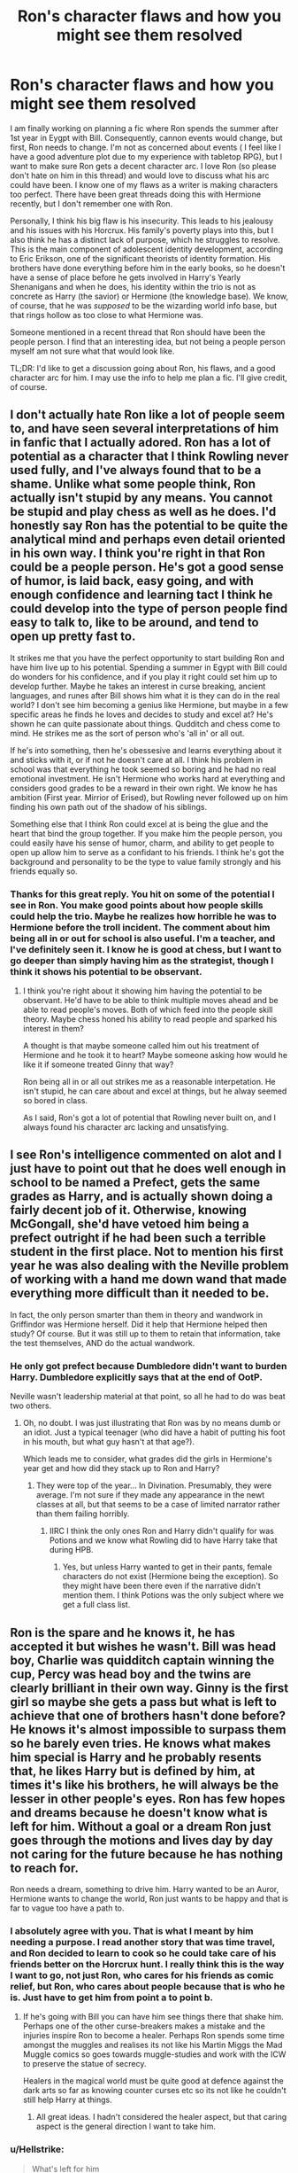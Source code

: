 #+TITLE: Ron's character flaws and how you might see them resolved

* Ron's character flaws and how you might see them resolved
:PROPERTIES:
:Author: IamProudofthefish
:Score: 17
:DateUnix: 1571874737.0
:DateShort: 2019-Oct-24
:FlairText: Discussion
:END:
I am finally working on planning a fic where Ron spends the summer after 1st year in Eygpt with Bill. Consequently, cannon events would change, but first, Ron needs to change. I'm not as concerned about events ( I feel like I have a good adventure plot due to my experience with tabletop RPG), but I want to make sure Ron gets a decent character arc. I love Ron (so please don't hate on him in this thread) and would love to discuss what his arc could have been. I know one of my flaws as a writer is making characters too perfect. There have been great threads doing this with Hermione recently, but I don't remember one with Ron.

Personally, I think his big flaw is his insecurity. This leads to his jealousy and his issues with his Horcrux. His family's poverty plays into this, but I also think he has a distinct lack of purpose, which he struggles to resolve. This is the main component of adolescent identity development, according to Eric Erikson, one of the significant theorists of identity formation. His brothers have done everything before him in the early books, so he doesn't have a sense of place before he gets involved in Harry's Yearly Shenanigans and when he does, his identity within the trio is not as concrete as Harry (the savior) or Hermione (the knowledge base). We know, of course, that he was /supposed/ to be the wizarding world info base, but that rings hollow as too close to what Hermione was.

Someone mentioned in a recent thread that Ron should have been the people person. I find that an interesting idea, but not being a people person myself am not sure what that would look like.

TL;DR: I'd like to get a discussion going about Ron, his flaws, and a good character arc for him. I may use the info to help me plan a fic. I'll give credit, of course.


** I don't actually hate Ron like a lot of people seem to, and have seen several interpretations of him in fanfic that I actually adored. Ron has a lot of potential as a character that I think Rowling never used fully, and I've always found that to be a shame. Unlike what some people think, Ron actually isn't stupid by any means. You cannot be stupid and play chess as well as he does. I'd honestly say Ron has the potential to be quite the analytical mind and perhaps even detail oriented in his own way. I think you're right in that Ron could be a people person. He's got a good sense of humor, is laid back, easy going, and with enough confidence and learning tact I think he could develop into the type of person people find easy to talk to, like to be around, and tend to open up pretty fast to.

It strikes me that you have the perfect opportunity to start building Ron and have him live up to his potential. Spending a summer in Egypt with Bill could do wonders for his confidence, and if you play it right could set him up to develop further. Maybe he takes an interest in curse breaking, ancient languages, and runes after Bill shows him what it is they can do in the real world? I don't see him becoming a genius like Hermione, but maybe in a few specific areas he finds he loves and decides to study and excel at? He's shown he can quite passionate about things. Qudditch and chess come to mind. He strikes me as the sort of person who's 'all in' or all out.

If he's into something, then he's obessesive and learns everything about it and sticks with it, or if not he doesn't care at all. I think his problem in school was that everything he took seemed so boring and he had no real emotional investment. He isn't Hermione who works hard at everything and considers good grades to be a reward in their own right. We know he has ambition (First year. Mirrior of Erised), but Rowling never followed up on him finding his own path out of the shadow of his siblings.

Something else that I think Ron could excel at is being the glue and the heart that bind the group together. If you make him the people person, you could easily have his sense of humor, charm, and ability to get people to open up allow him to serve as a confidant to his friends. I think he's got the background and personality to be the type to value family strongly and his friends equally so.
:PROPERTIES:
:Author: DruidofRavens
:Score: 19
:DateUnix: 1571875839.0
:DateShort: 2019-Oct-24
:END:

*** Thanks for this great reply. You hit on some of the potential I see in Ron. You make good points about how people skills could help the trio. Maybe he realizes how horrible he was to Hermione before the troll incident. The comment about him being all in or out for school is also useful. I'm a teacher, and I've definitely seen it. I know he is good at chess, but I want to go deeper than simply having him as the strategist, though I think it shows his potential to be observant.
:PROPERTIES:
:Author: IamProudofthefish
:Score: 6
:DateUnix: 1571876949.0
:DateShort: 2019-Oct-24
:END:

**** I think you're right about it showing him having the potential to be observant. He'd have to be able to think multiple moves ahead and be able to read people's moves. Both of which feed into the people skill theory. Maybe chess honed his ability to read people and sparked his interest in them?

A thought is that maybe someone called him out his treatment of Hermione and he took it to heart? Maybe someone asking how would he like it if someone treated Ginny that way?

Ron being all in or all out strikes me as a reasonable interpetation. He isn't stupid, he can care about and excel at things, but he alway seemed so bored in class.

As I said, Ron's got a lot of potential that Rowling never built on, and I always found his character arc lacking and unsatisfying.
:PROPERTIES:
:Author: DruidofRavens
:Score: 6
:DateUnix: 1571877313.0
:DateShort: 2019-Oct-24
:END:


** I see Ron's intelligence commented on alot and I just have to point out that he does well enough in school to be named a Prefect, gets the same grades as Harry, and is actually shown doing a fairly decent job of it. Otherwise, knowing McGongall, she'd have vetoed him being a prefect outright if he had been such a terrible student in the first place. Not to mention his first year he was also dealing with the Neville problem of working with a hand me down wand that made everything more difficult than it needed to be.

In fact, the only person smarter than them in theory and wandwork in Griffindor was Hermione herself. Did it help that Hermione helped then study? Of course. But it was still up to them to retain that information, take the test themselves, AND do the actual wandwork.
:PROPERTIES:
:Author: HalpMe100
:Score: 5
:DateUnix: 1571898417.0
:DateShort: 2019-Oct-24
:END:

*** He only got prefect because Dumbledore didn't want to burden Harry. Dumbledore explicitly says that at the end of OotP.

Neville wasn't leadership material at that point, so all he had to do was beat two others.
:PROPERTIES:
:Author: Hellstrike
:Score: 2
:DateUnix: 1571903199.0
:DateShort: 2019-Oct-24
:END:

**** Oh, no doubt. I was just illustrating that Ron was by no means dumb or an idiot. Just a typical teenager (who did have a habit of putting his foot in his mouth, but what guy hasn't at that age?).

Which leads me to consider, what grades did the girls in Hermione's year get and how did they stack up to Ron and Harry?
:PROPERTIES:
:Author: HalpMe100
:Score: 3
:DateUnix: 1571915354.0
:DateShort: 2019-Oct-24
:END:

***** They were top of the year... In Divination. Presumably, they were average. I'm not sure if they made any appearance in the newt classes at all, but that seems to be a case of limited narrator rather than them failing horribly.
:PROPERTIES:
:Author: Hellstrike
:Score: 2
:DateUnix: 1571916769.0
:DateShort: 2019-Oct-24
:END:

****** IIRC I think the only ones Ron and Harry didn't qualify for was Potions and we know what Rowling did to have Harry take that during HPB.
:PROPERTIES:
:Author: HalpMe100
:Score: 2
:DateUnix: 1571922081.0
:DateShort: 2019-Oct-24
:END:

******* Yes, but unless Harry wanted to get in their pants, female characters do not exist (Hermione being the exception). So they might have been there even if the narrative didn't mention them. I think Potions was the only subject where we get a full class list.
:PROPERTIES:
:Author: Hellstrike
:Score: 2
:DateUnix: 1571944632.0
:DateShort: 2019-Oct-24
:END:


** Ron is the spare and he knows it, he has accepted it but wishes he wasn't. Bill was head boy, Charlie was quidditch captain winning the cup, Percy was head boy and the twins are clearly brilliant in their own way. Ginny is the first girl so maybe she gets a pass but what is left to achieve that one of brothers hasn't done before? He knows it's almost impossible to surpass them so he barely even tries. He knows what makes him special is Harry and he probably resents that, he likes Harry but is defined by him, at times it's like his brothers, he will always be the lesser in other people's eyes. Ron has few hopes and dreams because he doesn't know what is left for him. Without a goal or a dream Ron just goes through the motions and lives day by day not caring for the future because he has nothing to reach for.

Ron needs a dream, something to drive him. Harry wanted to be an Auror, Hermione wants to change the world, Ron just wants to be happy and that is far to vague too have a path to.
:PROPERTIES:
:Author: herO_wraith
:Score: 5
:DateUnix: 1571896408.0
:DateShort: 2019-Oct-24
:END:

*** I absolutely agree with you. That is what I meant by him needing a purpose. I read another story that was time travel, and Ron decided to learn to cook so he could take care of his friends better on the Horcrux hunt. I really think this is the way I want to go, not just Ron, who cares for his friends as comic relief, but Ron, who cares about people because that is who he is. Just have to get him from point a to point b.
:PROPERTIES:
:Author: IamProudofthefish
:Score: 2
:DateUnix: 1571914154.0
:DateShort: 2019-Oct-24
:END:

**** If he's going with Bill you can have him see things there that shake him. Perhaps one of the other curse-breakers makes a mistake and the injuries inspire Ron to become a healer. Perhaps Ron spends some time amongst the muggles and realises its not like his Martin Miggs the Mad Muggle comics so goes towards muggle-studies and work with the ICW to preserve the statue of secrecy.

Healers in the magical world must be quite good at defence against the dark arts so far as knowing counter curses etc so its not like he couldn't still help Harry at things.
:PROPERTIES:
:Author: herO_wraith
:Score: 1
:DateUnix: 1571922469.0
:DateShort: 2019-Oct-24
:END:

***** All great ideas. I hadn't considered the healer aspect, but that caring aspect is the general direction I want to take him.
:PROPERTIES:
:Author: IamProudofthefish
:Score: 1
:DateUnix: 1571926803.0
:DateShort: 2019-Oct-24
:END:


*** u/Hellstrike:
#+begin_quote
  What's left for him
#+end_quote

To grasp for power, crush the old elites, raise the banner of revolution and lead magic Britain to a golden age under his iron fist. All for the Greater Good, of course!
:PROPERTIES:
:Author: Hellstrike
:Score: 2
:DateUnix: 1571903064.0
:DateShort: 2019-Oct-24
:END:


** I WANT THIS FIC
:PROPERTIES:
:Author: QuentinQuarles
:Score: 3
:DateUnix: 1571878859.0
:DateShort: 2019-Oct-24
:END:

*** Thanks for the encouragement. I'm just getting back into writing fanfic as a hobby after five years of grad school, and I am excited to dive in and determined to be through. Some of my earlier forays into fic writing are cringe-worthy, so I am trying to take my time. I will definitely be posting here with discussion topics and when I feel ready for a beta/britpicker.
:PROPERTIES:
:Author: IamProudofthefish
:Score: 3
:DateUnix: 1571879854.0
:DateShort: 2019-Oct-24
:END:


** Working on the ideas that he was supposed to be the go to guy for Wizarding world knowledge and turning him into the people person of the trio, I'd like to see the development of a Ron who understands the nuances of the Ministry of Magic, making him into a competent politician in the future. How do I explain it... Hermione can research all the books but she tends to overwhelm people with the knowledge. It's potentially Ron who can take that knowledge further by presenting it in a more palatable way because of the other trivia he unconsciously absorbed through the years (mom's economics to keep the house running, dad's comments about the ministry, Bill dealing with goblins, Aunt Muriel's whatever, Fred and George's humor, etc.) So in some way this is Ron getting over his desire from first year Mirror of Erised to stand over his brothers and to some extent the rest of his large family. He becomes thankful that his large family allowed him to gain what at first seems like trivia to something really useful for him.
:PROPERTIES:
:Author: Termsndconditions
:Score: 3
:DateUnix: 1571906988.0
:DateShort: 2019-Oct-24
:END:

*** Politics is not something I know a lot about despite living in my nation's capital. But if I get past the first few years, I do have a politics arc.
:PROPERTIES:
:Author: IamProudofthefish
:Score: 1
:DateUnix: 1571914301.0
:DateShort: 2019-Oct-24
:END:


** I'd say that Ron's important contribution is to keep Harry's life from getting too dark and serious. Ron is the one Harry has fun with. He needs Hermione's company, but what he really enjoys is Ron's company.

Ron isn't the protagonist, but keeping the saviour reasonably balanced and healthy and sane is a pretty important job.
:PROPERTIES:
:Author: thrawnca
:Score: 5
:DateUnix: 1571879744.0
:DateShort: 2019-Oct-24
:END:


** I said this in another comment, but I feel like Ron was really underdeveloped, character-wise. For example, Neville went from a shy kid who was horrible at everything except Herbology, to a leader who stood up to multiple death eaters and killed Nagini. Ron... never really changed. He was originally made to provide information on the wizarding world, which is why he had so much random knowledge. He is definitely not stupid, just kind of lazy. He also doesn't have many good traits besides being comedic relief. Being good at chess doesn't make you good at strategy(I know this very well). It feels like JKR had a good idea of what Ron was going to do in the first few books, but didn't keep maturing his character. A way to make him have a change would be to let him get over his self-esteem issues after the second task or as a result of Harry becoming Triwizard champion.
:PROPERTIES:
:Score: 4
:DateUnix: 1571882032.0
:DateShort: 2019-Oct-24
:END:


** Heres an idea to get Ron away from his insecurities and jealousy. Have Ron be invited by Charlie to see some dragons over the summer for one reason or another by himself and without the rest of the Weasley's. A poor way to get Ron over his jealousy would be ti give him everything he ever wanted. Perhaps Ron goes to visit Charlie who is talented in Transfiguration and Ron has fallen very far behind at school because he is lazy. A minor argument between his parents and an accident while he is away that gets the Weasley's severely injured ( House collapses or something.) The idea is that he sees what he has and that he took it for granted and the pain he feels when he loses it. Some life advice from Charlie about working hard to get where you want to be instead of looking at those who have it with jealousy. A dramatic event to chamge his outlook on life and give him that little bit of drive to 1) Impress his parents who were disappointed in him for falling behind and 2) Overcome his jealousy by understanding what he has and that with hardwork he can have everything he ever wanted like his elder brothers have. Harry often says that fame isn't that great and that he would give it all for a family like Rons but Ron doesn't quite understand that, by almost losing his family he can start to see that better.
:PROPERTIES:
:Author: jasoneill23
:Score: 1
:DateUnix: 1571885240.0
:DateShort: 2019-Oct-24
:END:

*** This doesn't necessarily fit with the plot parts I already have planned but it is a great idea and good general advice. I may try a similar emotional arc with different events, since I'm pretty set on Egypt as my setting at the moment and have already done some research. Maybe someone else will be inspired.
:PROPERTIES:
:Author: IamProudofthefish
:Score: 1
:DateUnix: 1571928274.0
:DateShort: 2019-Oct-24
:END:


** ron reads andrea dworkin
:PROPERTIES:
:Author: j3llyf1shh
:Score: 1
:DateUnix: 1571944961.0
:DateShort: 2019-Oct-24
:END:


** I'm planning a Ron growth arc were he actually puts some effort into school and magic and stands up for himself.
:PROPERTIES:
:Author: YOB1997
:Score: 1
:DateUnix: 1571946604.0
:DateShort: 2019-Oct-24
:END:

*** Sounds Interesting!
:PROPERTIES:
:Author: IamProudofthefish
:Score: 1
:DateUnix: 1571949018.0
:DateShort: 2019-Oct-25
:END:


** I am not particularly fond of Ron because I find him the most unrelatable out of the trio and his main theme of being in his brothers' shadow is boring IMO. That being said, I am not fond of making him "worse than Hitler", a traitor, a wife beater or similar crap.

With that out of the way, I'd argue that a second year divergence would not do him much good. His worst scenes are in books 4,6 and 7 (especially the epilogue). So I'm not sure how much a preemptive pep talk at age 12 could change there because at that age, he hasn't manifested that jealously yet. I'd argue that moving your timeline to after the fourth year would work a lot better because then Ron could base those conversations on actual experiences and not vague concepts. Otherwise, it'd be Bill giving advise on the nuances in Caesar's writings before Ron has even learned a single word in Latin.
:PROPERTIES:
:Author: Hellstrike
:Score: 0
:DateUnix: 1571901359.0
:DateShort: 2019-Oct-24
:END:

*** I get what you are saying. I also understand why people don't like Ron, and I think he deserves better, so I want to try and give him that with this fic. I'm going to try and nip some of the insecurity in the bud by allowing him to have his own adventure. You're right to say that we don't see a lot of the jealousy etc. until later, but I believe the jealousy is a symptom of deeper flaws rather than the cause, and that is what I am trying to get at. What I'm trying to say is that I want the fic to be more than a pep talk. Instead, as a brother, 11 years older, Bill is trying to bond with the brother he doesn't see much and mentor him. I have a similar age gap with my siblings, and it is not easy. But because he has a mentor investing in him, instead of just sailing through things can change.
:PROPERTIES:
:Author: IamProudofthefish
:Score: 1
:DateUnix: 1571914842.0
:DateShort: 2019-Oct-24
:END:

**** Yes, but Ron is unlikely to learn BEFORE he makes mistakes (you don't learn that fire is hot without touching it once or twice). Bill is much likelier to have an impact on Ron after he fucked up something. Obviously, you can lay the groundwork beforehand, but unless Ron has experiences he can connect the advice with. Say Ron comes home after GoF and uses that time alone to reflect on the past year. That should put him in a much more receptive state than without an event where he can look back on and say "that wasn't my brightest moment".
:PROPERTIES:
:Author: Hellstrike
:Score: -1
:DateUnix: 1571917198.0
:DateShort: 2019-Oct-24
:END:

***** A good point I plan to have him make mistakes early on in his "summer adventure" as I am calling it. I do struggle as a writer because I want everyone to have a happy ending/life all the time which does not make an interesting story.
:PROPERTIES:
:Author: IamProudofthefish
:Score: 1
:DateUnix: 1571926949.0
:DateShort: 2019-Oct-24
:END:
